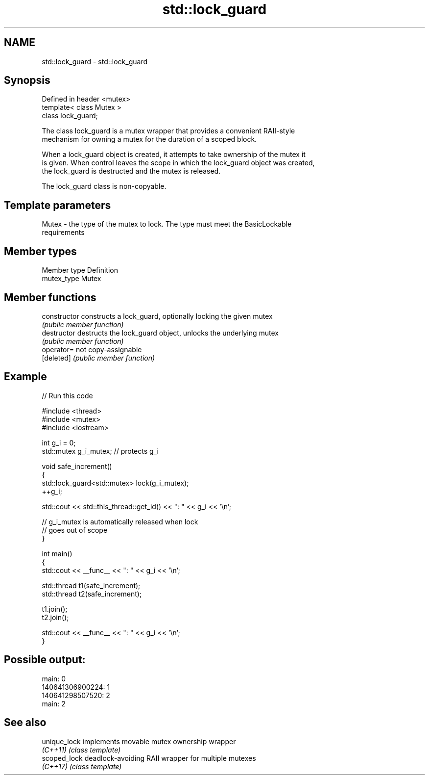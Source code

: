 .TH std::lock_guard 3 "2017.04.02" "http://cppreference.com" "C++ Standard Libary"
.SH NAME
std::lock_guard \- std::lock_guard

.SH Synopsis
   Defined in header <mutex>
   template< class Mutex >
   class lock_guard;

   The class lock_guard is a mutex wrapper that provides a convenient RAII-style
   mechanism for owning a mutex for the duration of a scoped block.

   When a lock_guard object is created, it attempts to take ownership of the mutex it
   is given. When control leaves the scope in which the lock_guard object was created,
   the lock_guard is destructed and the mutex is released.

   The lock_guard class is non-copyable.

.SH Template parameters

   Mutex - the type of the mutex to lock. The type must meet the BasicLockable
           requirements

.SH Member types

   Member type Definition
   mutex_type  Mutex

.SH Member functions

   constructor   constructs a lock_guard, optionally locking the given mutex
                 \fI(public member function)\fP 
   destructor    destructs the lock_guard object, unlocks the underlying mutex
                 \fI(public member function)\fP 
   operator=     not copy-assignable
   [deleted]     \fI(public member function)\fP 

.SH Example

   
// Run this code

 #include <thread>
 #include <mutex>
 #include <iostream>
  
 int g_i = 0;
 std::mutex g_i_mutex;  // protects g_i
  
 void safe_increment()
 {
     std::lock_guard<std::mutex> lock(g_i_mutex);
     ++g_i;
  
     std::cout << std::this_thread::get_id() << ": " << g_i << '\\n';
  
     // g_i_mutex is automatically released when lock
     // goes out of scope
 }
  
 int main()
 {
     std::cout << __func__ << ": " << g_i << '\\n';
  
     std::thread t1(safe_increment);
     std::thread t2(safe_increment);
  
     t1.join();
     t2.join();
  
     std::cout << __func__ << ": " << g_i << '\\n';
 }

.SH Possible output:

 main: 0
 140641306900224: 1
 140641298507520: 2
 main: 2

.SH See also

   unique_lock implements movable mutex ownership wrapper
   \fI(C++11)\fP     \fI(class template)\fP 
   scoped_lock deadlock-avoiding RAII wrapper for multiple mutexes
   \fI(C++17)\fP     \fI(class template)\fP 
